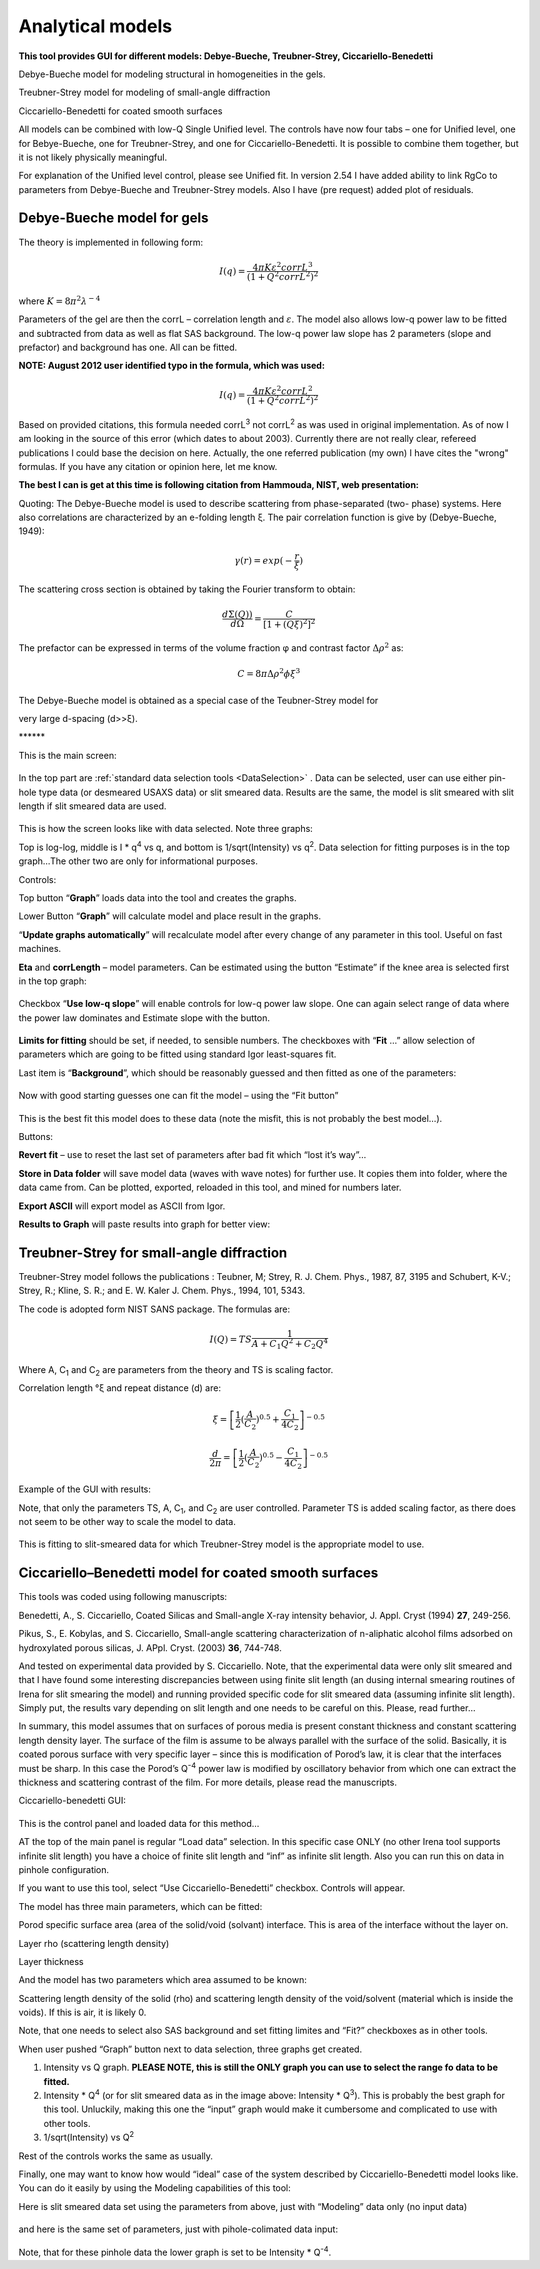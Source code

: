 .. _analytical-models:

.. index::
   model; analytical models

Analytical models
=================

**This tool provides GUI for different models: Debye-Bueche, Treubner-Strey, Ciccariello-Benedetti**

Debye-Bueche model for modeling structural in homogeneities in the gels.

Treubner-Strey model for modeling of small-angle diffraction

Ciccariello-Benedetti for coated smooth surfaces

All models can be combined with low-Q Single Unified level. The controls have now four tabs – one for Unified level, one for Bebye-Bueche, one for Treubner-Strey, and one for Ciccariello-Benedetti. It is possible to combine them together, but it is not likely physically meaningful.

For explanation of the Unified level control, please see Unified fit. In version 2.54 I have added ability to link RgCo to parameters from Debye-Bueche and Treubner-Strey models. Also I have (pre request) added plot of residuals.

.. _model.Debye-Bueche-gels:

Debye-Bueche model for gels
----------------------------

.. index::
   model; Debye-Bueche model for gels

The theory is implemented in following form:


.. math::

    I(q)=\frac{4\pi K \varepsilon ^2 corrL^3}{(1+Q^2corrL^2)^2}

where :math:`K = 8 \pi ^2 \lambda^{-4}`

Parameters of the gel are then the corrL – correlation length and :math:`\varepsilon`. The model also allows low-q power law to be fitted and subtracted from data as well as flat SAS background. The low-q power law slope has 2 parameters (slope and prefactor) and background has one. All can be fitted.

**NOTE: August 2012 user identified typo in the formula, which was used:**

.. math::

    I(q)=\frac{4\pi K \varepsilon ^2 corrL^2}{(1+Q^2corrL^2)^2}

Based on provided citations, this formula needed corrL\ :sup:`3` not corrL\ :sup:`2` as was used in original implementation. As of now I am looking in the source of this error (which dates to about 2003). Currently there are not really clear, refereed publications I could base the decision on here. Actually, the one referred publication (my own) I have cites the "wrong" formulas. If you have any citation or opinion here, let me know.

**The best I can is get at this time is following citation from Hammouda, NIST, web presentation:**

Quoting: The Debye-Bueche model is used to describe scattering from phase-separated (two- phase) systems. Here also correlations are characterized by an e-folding length ξ. The pair correlation function is give by (Debye-Bueche, 1949):

.. math::

    \gamma(r) = exp(-\frac{r}{\xi })

The scattering cross section is obtained by taking the Fourier transform
to obtain:

.. math::

    \frac{d\Sigma  (Q))}{d\Omega }=\frac{C}{\left [ 1+(Q\xi )^2 \right ]^2}

The prefactor can be expressed in terms of the volume fraction φ and
contrast factor :math:`\Delta \rho^2` as:

.. math::

    C=8\pi\Delta\rho^2\phi \xi ^3


The Debye-Bueche model is obtained as a special case of the Teubner-Strey model for

very large d-spacing (d>>ξ).

\*\*\*\*\*\*

This is the main screen:

.. Figure:: media/AnalyticalModels4.png
   :align: center
   :width: 580px

In the top part are :ref:`standard data selection tools <DataSelection>` . Data can be selected, user can use either pin-hole type data (or desmeared USAXS data) or slit smeared data. Results are the same, the model is slit smeared with slit length if slit smeared data are used.

.. Figure:: media/AnalyticalModels5.png
   :align: center
   :width: 580px


This is how the screen looks like with data selected. Note three graphs:

Top is log-log, middle is I \* q\ :sup:`4` vs q, and bottom is 1/sqrt(Intensity) vs q\ :sup:`2`. Data selection for fitting purposes is in the top graph…The other two are only for informational purposes.

Controls:

Top button “\ **Graph**\ ” loads data into the tool and creates the graphs.

Lower Button “\ **Graph**\ ” will calculate model and place result in the graphs.

“\ **Update graphs automatically**\ ” will recalculate model after every change of any parameter in this tool. Useful on fast machines.

**Eta** and **corrLength** – model parameters. Can be estimated using the button “Estimate” if the knee area is selected first in the top graph:

.. Figure:: media/AnalyticalModels6.png
   :align: center
   :width: 580px


Checkbox “\ **Use low-q slope**\ ” will enable controls for low-q power law slope. One can again select range of data where the power law dominates and Estimate slope with the button.

.. Figure:: media/AnalyticalModels7.png
   :align: center
   :width: 580px

**Limits for fitting** should be set, if needed, to sensible numbers. The checkboxes with “\ **Fit** …” allow selection of parameters which are going to be fitted using standard Igor least-squares fit.

Last item is “\ **Background**\ ”, which should be reasonably guessed and then fitted as one of the parameters:

.. Figure:: media/AnalyticalModels8.png
   :align: center
   :width: 580px


Now with good starting guesses one can fit the model – using the “Fit button”

.. Figure:: media/AnalyticalModels9.png
   :align: center
   :width: 580px


This is the best fit this model does to these data (note the misfit, this is not probably the best model…).

Buttons:

**Revert fit** – use to reset the last set of parameters after bad fit which “lost it’s way”…

**Store in Data folder** will save model data (waves with wave notes) for further use. It copies them into folder, where the data came from. Can be plotted, exported, reloaded in this tool, and mined for numbers later.

**Export ASCII** will export model as ASCII from Igor.

**Results to Graph** will paste results into graph for better view:

.. Figure:: media/AnalyticalModels10.png
   :align: center
   :width: 580px


.. _model.Treubner-Strey:

Treubner-Strey for small-angle diffraction
-------------------------------------------

.. index::
   model; Treubner-Strey for small-angle diffraction

Treubner-Strey model follows the publications : Teubner, M; Strey, R. J. Chem. Phys., 1987, 87, 3195 and Schubert, K-V.; Strey, R.; Kline, S. R.; and E. W. Kaler J. Chem. Phys., 1994, 101, 5343.

The code is adopted form NIST SANS package. The formulas are:

.. math::

    I(Q)=TS\frac{1}{A+C_1Q^2+C_2Q^4}

Where A, C\ :sub:`1` and C\ :sub:`2` are parameters from the theory and TS is scaling factor.

Correlation length °ξ and repeat distance (d) are:


.. math::

    \xi =\left [ \frac{1}{2}(\frac{A}{C_2})^{0.5}+\frac{C_1}{4C_2} \right ]^{-0.5}

    \frac{d}{2\pi} =\left [ \frac{1}{2}(\frac{A}{C_2})^{0.5}-\frac{C_1}{4C_2} \right ]^{-0.5}

Example of the GUI with results:

Note, that only the parameters TS, A, C\ :sub:`1`, and C\ :sub:`2` are user controlled. Parameter TS is added scaling factor, as there does not seem to be other way to scale the model to data.

.. Figure:: media/AnalyticalModels14.png
   :align: center
   :width: 580px


This is fitting to slit-smeared data for which Treubner-Strey model is
the appropriate model to use.

Ciccariello–Benedetti model for coated smooth surfaces
------------------------------------------------------

.. index::
   model; Ciccariello–Benedetti model

This tools was coded using following manuscripts:

Benedetti, A., S. Ciccariello, Coated Silicas and Small-angle X-ray intensity behavior, J. Appl. Cryst (1994) **27**, 249-256.

Pikus, S., E. Kobylas, and S. Ciccariello, Small-angle scattering characterization of n-aliphatic alcohol films adsorbed on hydroxylated porous silicas, J. APpl. Cryst. (2003) **36**, 744-748.

And tested on experimental data provided by S. Ciccariello. Note, that the experimental data were only slit smeared and that I have found some interesting discrepancies between using finite slit length (an dusing internal smearing routines of Irena for slit smearing the model) and running provided specific code for slit smeared data (assuming infinite slit length). Simply put, the results vary depending on slit length and one needs to be careful on this. Please, read further…

In summary, this model assumes that on surfaces of porous media is present constant thickness and constant scattering length density layer. The surface of the film is assume to be always parallel with the surface of the solid. Basically, it is coated porous surface with very specific layer – since this is modification of Porod’s law, it is clear that the interfaces must be sharp. In this case the Porod’s Q\ :sup:`-4` power law is modified by oscillatory behavior from which one can extract the thickness and scattering contrast of the film. For more details, please read the manuscripts.

Ciccariello-benedetti GUI:

.. Figure:: media/AnalyticalModels15.png
   :align: center
   :width: 580px


This is the control panel and loaded data for this method…

AT the top of the main panel is regular “Load data” selection. In this specific case ONLY (no other Irena tool supports infinite slit length) you have a choice of finite slit length and “inf” as infinite slit length. Also you can run this on data in pinhole configuration.

If you want to use this tool, select “Use Ciccariello-Benedetti” checkbox. Controls will appear.

The model has three main parameters, which can be fitted:

Porod specific surface area (area of the solid/void (solvant) interface. This is area of the interface without the layer on.

Layer rho (scattering length density)

Layer thickness

And the model has two parameters which area assumed to be known:

Scattering length density of the solid (rho) and scattering length density of the void/solvent (material which is inside the voids). If this is air, it is likely 0.

Note, that one needs to select also SAS background and set fitting limites and “Fit?” checkboxes as in other tools.

When user pushed “Graph” button next to data selection, three graphs get created.

1. Intensity vs Q graph. **PLEASE NOTE, this is still the ONLY graph you can use to select the range fo data to be fitted.**

2. Intensity \* Q\ :sup:`4` (or for slit smeared data as in the image above: Intensity \* Q\ :sup:`3`). This is probably the best graph for this tool. Unluckily, making this one the “input” graph would make it cumbersome and complicated to use with other tools.

3. 1/sqrt(Intensity) vs Q\ :sup:`2`

Rest of the controls works the same as usually.

Finally, one may want to know how would “ideal” case of the system described by Ciccariello-Benedetti model looks like. You can do it easily by using the Modeling capabilities of this tool:

Here is slit smeared data set using the parameters from above, just with “Modeling” data only (no input data)

.. Figure:: media/AnalyticalModels16.png
   :align: center
   :width: 580px


and here is the same set of parameters, just with pihole-colimated data input:

.. Figure:: media/AnalyticalModels17.png
   :align: center
   :width: 580px


Note, that for these pinhole data the lower graph is set to be Intensity \* Q\ :sup:`-4`.
